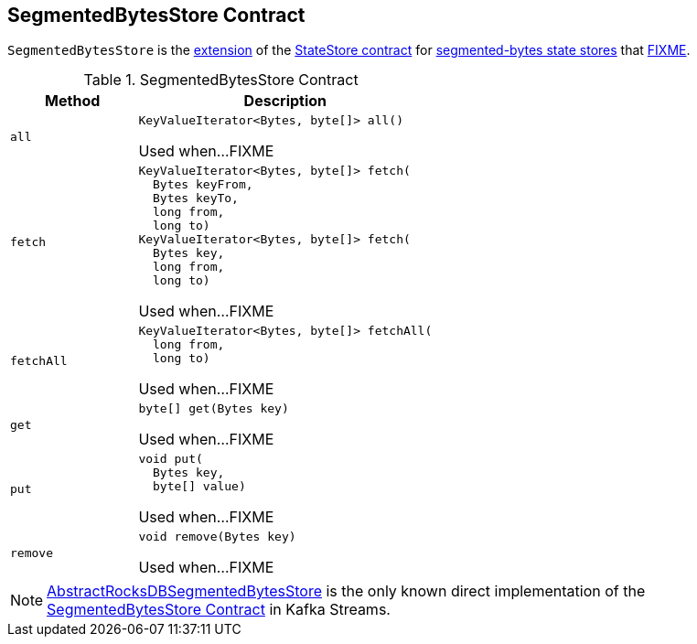 == [[SegmentedBytesStore]] SegmentedBytesStore Contract

`SegmentedBytesStore` is the <<contract, extension>> of the <<kafka-streams-StateStore.adoc#, StateStore contract>> for <<implementations, segmented-bytes state stores>> that <<FIXME, FIXME>>.

[[contract]]
.SegmentedBytesStore Contract
[cols="30m,70",options="header",width="100%"]
|===
| Method
| Description

| all
a| [[all]]

[source, java]
----
KeyValueIterator<Bytes, byte[]> all()
----

Used when...FIXME

| fetch
a| [[fetch]]

[source, java]
----
KeyValueIterator<Bytes, byte[]> fetch(
  Bytes keyFrom,
  Bytes keyTo,
  long from,
  long to)
KeyValueIterator<Bytes, byte[]> fetch(
  Bytes key,
  long from,
  long to)
----

Used when...FIXME

| fetchAll
a| [[fetchAll]]

[source, java]
----
KeyValueIterator<Bytes, byte[]> fetchAll(
  long from,
  long to)
----

Used when...FIXME

| get
a| [[get]]

[source, java]
----
byte[] get(Bytes key)
----

Used when...FIXME

| put
a| [[put]]

[source, java]
----
void put(
  Bytes key,
  byte[] value)
----

Used when...FIXME

| remove
a| [[remove]]

[source, java]
----
void remove(Bytes key)
----

Used when...FIXME

|===

[[implementations]]
NOTE: <<kafka-streams-StateStore-AbstractRocksDBSegmentedBytesStore.adoc#, AbstractRocksDBSegmentedBytesStore>> is the only known direct implementation of the <<contract, SegmentedBytesStore Contract>> in Kafka Streams.
